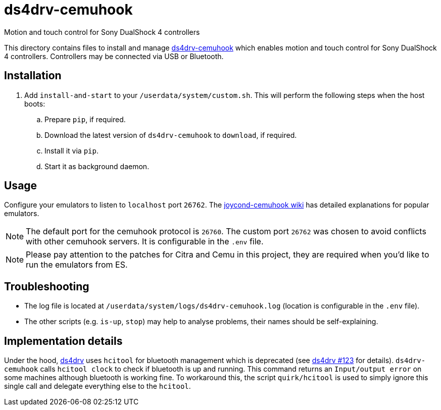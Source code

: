 = ds4drv-cemuhook
:url-ds4drv-cemuhook: https://github.com/TheDrHax/ds4drv-cemuhook/
Motion and touch control for Sony DualShock 4 controllers

This directory contains files to install and manage {url-ds4drv-cemuhook}[ds4drv-cemuhook] which enables motion and touch control for Sony DualShock 4 controllers. Controllers may be connected via USB or Bluetooth.

== Installation
. Add `install-and-start` to your `/userdata/system/custom.sh`. This will perform the following steps when the host boots:

.. Prepare `pip`, if required.
.. Download the latest version of `ds4drv-cemuhook` to `download`, if required.
.. Install it via `pip`.
.. Start it as background daemon.

== Usage
Configure your emulators to listen to `localhost` port `26762`. The https://github.com/joaorb64/joycond-cemuhook/wiki[joycond-cemuhook wiki] has detailed explanations for popular emulators.

NOTE: The default port for the cemuhook protocol is `26760`. The custom port `26762` was chosen to avoid conflicts with other cemuhook servers. It is configurable in the `.env` file.

NOTE: Please pay attention to the patches for Citra and Cemu in this project, they are required when you'd like to run the emulators from ES.

== Troubleshooting
* The log file is located at `/userdata/system/logs/ds4drv-cemuhook.log` (location is configurable in the `.env` file).
* The other scripts (e.g. `is-up`, `stop`) may help to analyse problems, their names should be self-explaining.

== Implementation details
Under the hood, https://github.com/chrippa/ds4drv[ds4drv] uses `hcitool` for bluetooth management which is deprecated (see https://github.com/chrippa/ds4drv/issues/123[ds4drv #123] for details). `ds4drv-cemuhook` calls `hcitool clock` to check if bluetooth is up and running. This command returns an `Input/output error` on some machines although bluetooth is working fine. To workaround this, the script `quirk/hcitool` is used to simply ignore this single call and delegate everything else to the `hcitool`.
